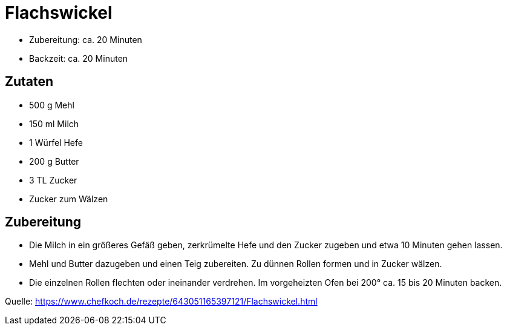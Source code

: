 = Flachswickel

* Zubereitung: ca. 20 Minuten
* Backzeit: ca. 20 Minuten

== Zutaten

- 500 g	Mehl
- 150 ml Milch
- 1 Würfel Hefe
- 200 g Butter
- 3 TL Zucker
- Zucker zum Wälzen

== Zubereitung

- Die Milch in ein größeres Gefäß geben, zerkrümelte Hefe und den Zucker zugeben
und etwa 10 Minuten gehen lassen. 
- Mehl und Butter dazugeben und einen Teig zubereiten. Zu dünnen Rollen
formen und in Zucker wälzen. 
- Die einzelnen Rollen flechten oder ineinander
verdrehen. Im vorgeheizten Ofen bei 200° ca. 15 bis 20 Minuten backen.


Quelle: https://www.chefkoch.de/rezepte/643051165397121/Flachswickel.html